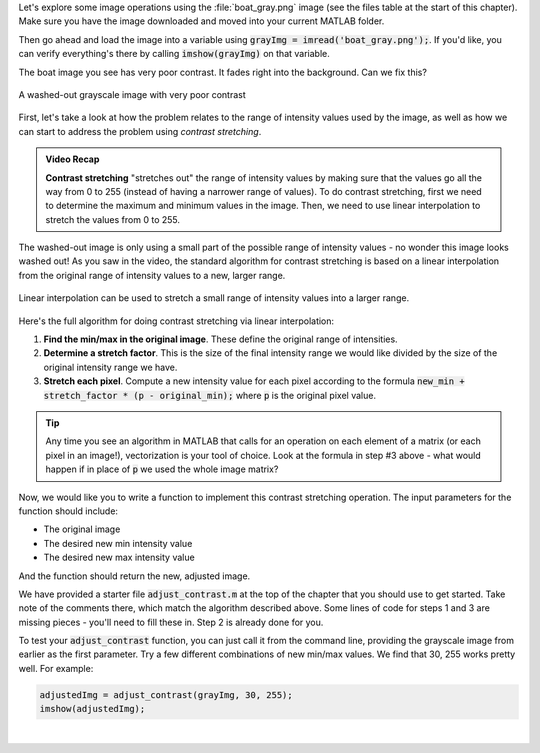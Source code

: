 
Let's explore some image operations using the :file:`boat_gray.png` image (see the files table at the start of this chapter). Make sure you have the image downloaded and moved into your current MATLAB folder.

Then go ahead and load the image into a variable using :code:`grayImg = imread('boat_gray.png');`. If you'd like, you can verify everything's there by calling :code:`imshow(grayImg)` on that variable.

The boat image you see has very poor contrast. It fades right into the background. Can we fix this?

.. figure:: img/boat_gray.png
   :width: 400
   :align: center
   :alt: boat_gray.png

   A washed-out grayscale image with very poor contrast

First, let's take a look at how the problem relates to the range of intensity values used by the image, as well as how we can start to address the problem using *contrast stretching*.

.. youtube:: s088CRrwJdU
  :divid: ch05_04_vid_contrast_stretching
  :height: 315
  :width: 560
  :align: center

.. admonition:: Video Recap

  **Contrast stretching** "stretches out" the range of intensity values by making sure that the values go all the way from 0 to 255 (instead of having a narrower range of values). To do contrast stretching, first we need to determine the maximum and minimum values in the image. Then, we need to use linear interpolation to stretch the values from 0 to 255.

The washed-out image is only using a small part of the possible range of intensity values - no wonder this image looks washed out! As you saw in the video, the standard algorithm for contrast stretching is based on a linear interpolation from the original range of intensity values to a new, larger range.

.. figure:: img/contrast_stretch_diagram.png
   :width: 500
   :align: center

   Linear interpolation can be used to stretch a small range of intensity values into a larger range.

Here's the full algorithm for doing contrast stretching via linear interpolation:

1. **Find the min/max in the original image**. These define the original range of intensities.

2. **Determine a stretch factor**. This is the size of the final intensity range we would like divided by the size of the original intensity range we have.

3. **Stretch each pixel**. Compute a new intensity value for each pixel according to the formula :code:`new_min + stretch_factor * (p - original_min);` where :code:`p` is the original pixel value.

.. tip::

  Any time you see an algorithm in MATLAB that calls for an operation on each element of a matrix (or each pixel in an image!), vectorization is your tool of choice. Look at the formula in step #3 above - what would happen if in place of :code:`p` we used the whole image matrix?

Now, we would like you to write a function to implement this contrast stretching operation. The input parameters for the function should include:

- The original image
- The desired new min intensity value
- The desired new max intensity value

And the function should return the new, adjusted image.

We have provided a starter file :code:`adjust_contrast.m` at the top of the chapter that you should use to get started. Take note of the comments there, which match the algorithm described above. Some lines of code for steps 1 and 3 are missing pieces - you'll need to fill these in. Step 2 is already done for you.

To test your :code:`adjust_contrast` function, you can just call it from the command line, providing the grayscale image from earlier as the first parameter. Try a few different combinations of new min/max values. We find that 30, 255 works pretty well. For example:

.. code-block:: matlab

  adjustedImg = adjust_contrast(grayImg, 30, 255);
  imshow(adjustedImg);

|
  
.. shortanswer:: ch05_04_ex_contrast_stretching_function

  Paste in a copy of your completed :file:`adjust_contrast.m` file.
